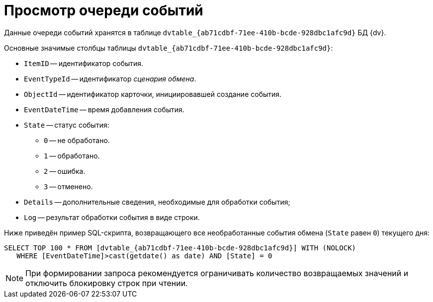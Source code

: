 = Просмотр очереди событий

Данные очереди событий хранятся в таблице `dvtable_\{ab71cdbf-71ee-410b-bcde-928dbc1afc9d}` БД {dv}.

Основные значимые столбцы таблицы `dvtable_\{ab71cdbf-71ee-410b-bcde-928dbc1afc9d}`:

* `ItemID` -- идентификатор события.
* `EventTypeId` -- идентификатор _сценария обмена_.
* `ObjectId` -- идентификатор карточки, инициировавшей создание события.
* `EventDateTime` -- время добавления события.
* `State` -- статус события:
** `0` -- не обработано.
** `1` -- обработано.
** `2` -- ошибка.
** `3` -- отменено.
* `Details` -- дополнительные сведения, необходимые для обработки события;
* `Log` -- результат обработки события в виде строки.

Ниже приведён пример SQL-скрипта, возвращающего все необработанные события обмена (`State` равен `0`) текущего дня:

[source,sql]
----
SELECT TOP 100 * FROM [dvtable_{ab71cdbf-71ee-410b-bcde-928dbc1afc9d}] WITH (NOLOCK)
   WHERE [EventDateTime]>cast(getdate() as date) AND [State] = 0
----

[NOTE]
====
При формировании запроса рекомендуется ограничивать количество возвращаемых значений и отключить блокировку строк при чтении.
====

